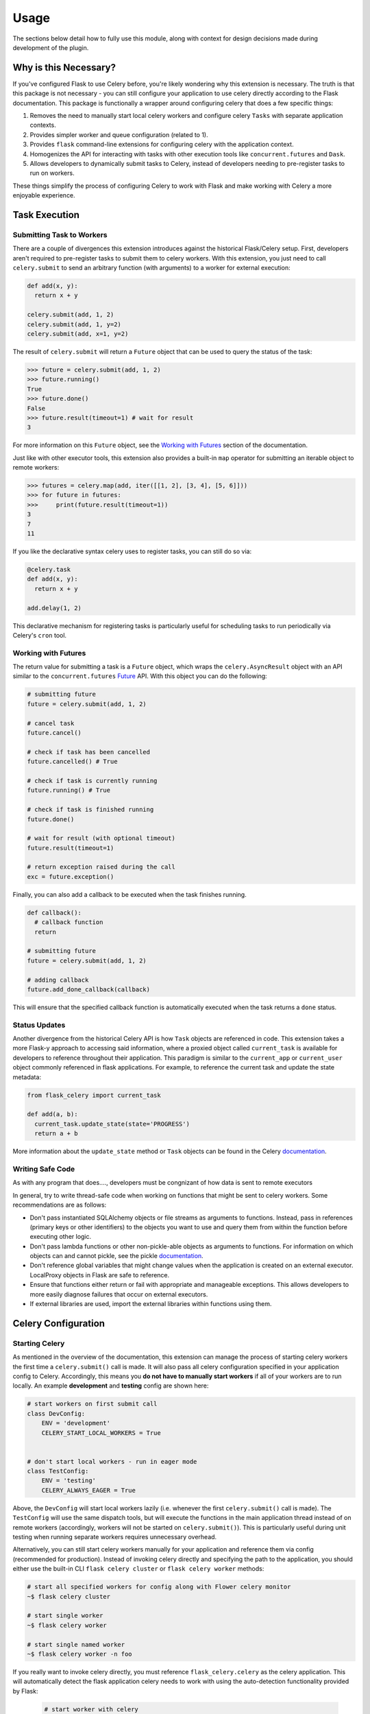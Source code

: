 
Usage
=====

The sections below detail how to fully use this module, along with context for design decisions made during development of the plugin.


Why is this Necessary?
----------------------

If you've configured Flask to use Celery before, you're likely wondering why this extension is necessary. The truth is that this package is not necessary - you can still configure your application to use celery directly according to the Flask documentation. This package is functionally a wrapper around configuring celery that does a few specific things:

1. Removes the need to manually start local celery workers and configure celery ``Tasks`` with separate application contexts.
2. Provides simpler worker and queue configuration (related to 1).
3. Provides ``flask`` command-line extensions for configuring celery with the application context.
4. Homogenizes the API for interacting with tasks with other execution tools like ``concurrent.futures`` and ``Dask``.
5. Allows developers to dynamically submit tasks to Celery, instead of developers needing to pre-register tasks to run on workers.

These things simplify the process of configuring Celery to work with Flask and make working with Celery a more enjoyable experience.


Task Execution
--------------

Submitting Task to Workers
++++++++++++++++++++++++++

There are a couple of divergences this extension introduces against the historical Flask/Celery setup. First, developers aren't required to pre-register tasks to submit them to celery workers. With this extension, you just need to call ``celery.submit`` to send an arbitrary function (with arguments) to a worker for external execution:

.. code-block:: python

    def add(x, y):
      return x + y

    celery.submit(add, 1, 2)
    celery.submit(add, 1, y=2)
    celery.submit(add, x=1, y=2)


The result of ``celery.submit`` will return a ``Future`` object that can be used to query the status of the task:

.. code-block:: python

    >>> future = celery.submit(add, 1, 2)
    >>> future.running()
    True
    >>> future.done()
    False
    >>> future.result(timeout=1) # wait for result
    3

For more information on this ``Future`` object, see the `Working with Futures`_ section of the documentation.

Just like with other executor tools, this extension also provides a built-in ``map`` operator for submitting an iterable object to remote workers:

.. code-block:: python

    >>> futures = celery.map(add, iter([[1, 2], [3, 4], [5, 6]]))
    >>> for future in futures:
    >>>     print(future.result(timeout=1))
    3
    7
    11

If you like the declarative syntax celery uses to register tasks, you can still do so via:

.. code-block:: python

    @celery.task
    def add(x, y):
      return x + y

    add.delay(1, 2)

This declarative mechanism for registering tasks is particularly useful for scheduling tasks to run periodically via Celery's ``cron`` tool.


Working with Futures
++++++++++++++++++++

The return value for submitting a task is a ``Future`` object, which wraps the ``celery.AsyncResult`` object with an API similar to the ``concurrent.futures`` `Future <https://docs.python.org/3/library/concurrent.futures.html#concurrent.futures.Future>`_ API. With this object you can do the following:

.. code-block:: python

    # submitting future
    future = celery.submit(add, 1, 2)

    # cancel task
    future.cancel()

    # check if task has been cancelled
    future.cancelled() # True

    # check if task is currently running
    future.running() # True

    # check if task is finished running
    future.done()

    # wait for result (with optional timeout)
    future.result(timeout=1)

    # return exception raised during the call
    exc = future.exception()


Finally, you can also add a callback to be executed when the task finishes running.

.. code-block:: python

    def callback():
      # callback function
      return

    # submitting future
    future = celery.submit(add, 1, 2)

    # adding callback
    future.add_done_callback(callback)


This will ensure that the specified callback function is automatically executed when the task returns a ``done`` status.


Status Updates
++++++++++++++

Another divergence from the historical Celery API is how ``Task`` objects are referenced in code. This extension takes a more Flask-y approach to accessing said information, where a proxied object called ``current_task`` is available for developers to reference throughout their application. This paradigm is similar to the ``current_app`` or ``current_user`` object commonly referenced in flask applications. For example, to reference the current task and update the state metadata:

.. code-block:: python

  from flask_celery import current_task

  def add(a, b):
    current_task.update_state(state='PROGRESS')
    return a + b

More information about the ``update_state`` method or ``Task`` objects can be found in the Celery `documentation <https://docs.celeryproject.org/en/latest/userguide/tasks.html>`_.


.. If the function is not currently running in a task, this will return an error because the proxy object will be ``None``. To check if the ``current_task`` proxy is available (i.e. the function won't always be run in a task), you can check for it in a conditional:
..
.. .. code-block:: python
..
..     def add(x, y):
..       if current_task:
..           current_task.update_state(state='PROGRESS')
..       return x + y


Writing Safe Code
+++++++++++++++++

As with any program that does...., developers must be congnizant of how data is sent to remote executors


In general, try to write thread-safe code when working on functions that might be sent to celery workers. Some recommendations are as follows:

* Don't pass instantiated SQLAlchemy objects or file streams as arguments to functions. Instead, pass in references (primary keys or other identifiers) to the objects you want to use and query them from within the function before executing other logic.

* Don't pass lambda functions or other non-pickle-able objects as arguments to functions. For information on which objects can and cannot pickle, see the pickle `documentation <https://docs.python.org/2.4/lib/node66.html>`_.

* Don't reference global variables that might change values when the application is created on an external executor. LocalProxy objects in Flask are safe to reference.

* Ensure that functions either return or fail with appropriate and manageable exceptions. This allows developers to more easily diagnose failures that occur on external executors.

* If external libraries are used, import the external libraries within functions using them.



Celery Configuration
--------------------

Starting Celery
+++++++++++++++

As mentioned in the overview of the documentation, this extension can manage the process of starting celery workers the first time a ``celery.submit()`` call is made. It will also pass all celery configuration specified in your application config to Celery. Accordingly, this means you **do not have to manually start workers** if all of your workers are to run locally. An example **development** and **testing** config are shown here:

.. code-block:: python

    # start workers on first submit call
    class DevConfig:
        ENV = 'development'
        CELERY_START_LOCAL_WORKERS = True


    # don't start local workers - run in eager mode
    class TestConfig:
        ENV = 'testing'
        CELERY_ALWAYS_EAGER = True


Above, the ``DevConfig`` will start local workers lazily (i.e. whenever the first ``celery.submit()`` call is made). The ``TestConfig`` will use the same dispatch tools, but will execute the functions in the main application thread instead of on remote workers (accordingly, workers will not be started on ``celery.submit()``). This is particularly useful during unit testing when running separate workers requires unnecessary overhead.

Alternatively, you can still start celery workers manually for your application and reference them via config (recommended for production). Instead of invoking celery directly and specifying the path to the application, you should either use the built-in CLI ``flask celery cluster`` or ``flask celery worker`` methods:

.. code-block:: bash

    # start all specified workers for config along with Flower celery monitor
    ~$ flask celery cluster

    # start single worker
    ~$ flask celery worker

    # start single named worker
    ~$ flask celery worker -n foo


If you really want to invoke celery directly, you must reference ``flask_celery.celery`` as the celery application. This will automatically detect the flask application celery needs to work with using the auto-detection functionality provided by Flask:

 .. code-block:: bash

    # start worker with celery
    ~$ celery -A flask_celery.celery worker --loglevel=info

If you're using a factory pattern (i.e. with a ``create_app`` function) to create the app, you can reference the application factory at the command-line via environment variable (similar to Flask CLI methods):

.. code-block:: bash

    # recommended
    ~$ FLASK_APP="app:create_app" flask celery worker

    # using celery directly
    ~$  FLASK_APP="app:create_app" celery -A flask_celery.celery worker --loglevel=info



Workers
+++++++

With this extension, you also have control over worker configuration used to start celery


the names of workers and other celery options that can be passed to workers on setup. For example, to configure your application to use a specific number of workers or specific worker names, use:

.. code-block:: python

    >>> # number of workers, no name preference
    >>> class Config:
    >>>     CELERY_WORKERS = 2

    >>> # named workers
    >>> class Config:
    >>>     CELERY_WORKERS = ['foo', 'bar']

    >>> app.config.from_object(Config)
    >>> celery.init_app(app)
    >>> celery.start()
    >>> celery.status()
    {
      "ping": True,
      "workers": {
        "foo@localhost": "OK",
        "bar@localhost": "OK"
      }
    }


For more advanced worker configuration, you can make the config option a dictionary with worker names and nested specific configuration options to be passed into celery when creating workers:

.. code-block:: python

    class Config:
        CELERY_WORKERS = {
          'foo': {
            'concurrency': 10,
            'log-level': 'error',
            'pidfile': '/var/run/celery/%n.pid',
            'queues': ['low-priority', 'high-priority']
          },
          'bar': {
            'concurrency': 5,
            'log-level': 'info',
            'queues': ['high-priority']
          }
        }

For more information on the parameters available for configuring celery workers, see the Celery `documentation <https://docs.celeryproject.org/en/latest/userguide/workers.html>`_.


Queues
++++++

As alluded to above, you can configure workers to use specific queues.

TODO THIS


To manage multiple queues with this extension ....

.. code-block:: python

    class Config:
      CELERY_QUEUES = ['low-priority', 'high-priority']


To submit a task to a specific queue, use the following syntax with ``submit()``:

.. code-block:: python

    >>> celery.submit(add, 1, 2, queue='high-priority')

If using the queues mechanism provided by this extension, the ``queue`` keyword will be reserved on function calls. Accordingly, developers should be careful not to use that argument for functions that can be submitted to an executor.


Monitoring Tools
----------------

This extension also provides tools for monitoring the state of celery workers, along with inspecting various types of tasks that have been submitted to the worker queue.

To see a status overview of all workers registered with the application, you can use the ``status()`` method.

.. code-block:: python

    >>> celery.status()
    {
      "ping": True,
      "workers": {
        "foo@localhost": "OK",
        "bar@localhost": "OK"
      }
    }


Celery also provides different utilities for `inspecting <https://docs.celeryproject.org/en/latest/userguide/monitoring.html#management-command-line-utilities-inspect-control>`_ the state of submitted tasks and general stats about workers. These utilities are all available on the extension object once the application has been registered and workers started.

.. code-block:: python

    # inspect active tasks
    >>> celery.active()

    # inspect scheduled tasks
    >>> celery.scheduled()

    # inspect reserved tasks
    >>> celery.reserved()

    # inspect revoked tasks
    >>> celery.revoked()

    # inspect registered tasks
    >>> celery.registered()

    # inspect worker stats
    >>> celery.stats()


Note that all of this inspection information is available via the ``Flower`` monitoring tool.


Command-Line Extensions
-----------------------

One of the more helpful features this plugin provides is automatic registration of cli entry points for managing celery.

MORE INFORMATION


``status``
++++++++++

Query the status of all celery workers and submit a simple task to celery.

.. code-block:: bash

    ~$ flask celery status


``worker``
++++++++++

Spin up local worker with specific name.

.. code-block:: bash

    ~$ flask celery worker -n worker1
    {
      "ping": true,
      "workers": {
        "foo@localhost": "OK",
        "bar@localhost": "OK",
        "baz@localhost": "OK"
      }
    }


``flower``
++++++++++

Spin up `Flower <https://flower.readthedocs.io/en/latest/>`_ monitor for dashboard analytics on celery workers.

.. code-block:: bash

    ~$ flask celery flower


``cluster``
++++++++++

Spin up all local workers referenced in configuration, along with Flower monitor.

.. code-block:: bash

    ~$ flask celery cluster



Configuration
-------------

The majority of customizations for this plugin happen via configuration, and this section covers the various types of customizations available.


Configuration Keys
++++++++++++++++++

A list of configuration keys currently understood by the extension:

.. tabularcolumns:: |p{6.5cm}|p{10cm}|

================================== =========================================
``PLUGIN_DEFAULT_VARIABLE``        A variable used in the plugin for
                                   something important.
================================== =========================================


Other Customizations
++++++++++++++++++++

As detailed in the `Overview <./overview.html>`_ section of the documentation,
the plugin can be customized with specific triggers. The following detail
what can be customized:

* ``option`` - An option for the plugin.

The code below details how you can override all of these configuration options:

.. code-block:: python

    from flask import Flask
    from flask_plugin import Plugin
    from werkzeug.exceptions import HTTPException

    app = Flask(__name__)
    celery = Celery(option=True)
    celery.init_app(app)


For even more in-depth information on the module and the tools it provides, see the `API <./api.html>`_ section of the documentation.
